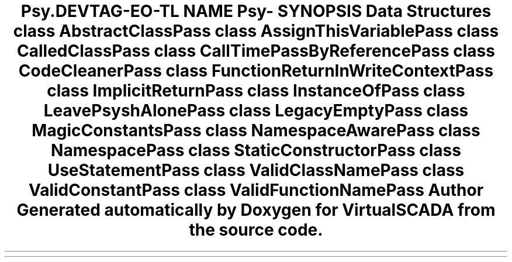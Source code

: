 .TH "Psy\CodeCleaner" 3 "Tue Apr 14 2015" "Version 1.0" "VirtualSCADA" \" -*- nroff -*-
.ad l
.nh
.SH NAME
Psy\CodeCleaner \- 
.SH SYNOPSIS
.br
.PP
.SS "Data Structures"

.in +1c
.ti -1c
.RI "class \fBAbstractClassPass\fP"
.br
.ti -1c
.RI "class \fBAssignThisVariablePass\fP"
.br
.ti -1c
.RI "class \fBCalledClassPass\fP"
.br
.ti -1c
.RI "class \fBCallTimePassByReferencePass\fP"
.br
.ti -1c
.RI "class \fBCodeCleanerPass\fP"
.br
.ti -1c
.RI "class \fBFunctionReturnInWriteContextPass\fP"
.br
.ti -1c
.RI "class \fBImplicitReturnPass\fP"
.br
.ti -1c
.RI "class \fBInstanceOfPass\fP"
.br
.ti -1c
.RI "class \fBLeavePsyshAlonePass\fP"
.br
.ti -1c
.RI "class \fBLegacyEmptyPass\fP"
.br
.ti -1c
.RI "class \fBMagicConstantsPass\fP"
.br
.ti -1c
.RI "class \fBNamespaceAwarePass\fP"
.br
.ti -1c
.RI "class \fBNamespacePass\fP"
.br
.ti -1c
.RI "class \fBStaticConstructorPass\fP"
.br
.ti -1c
.RI "class \fBUseStatementPass\fP"
.br
.ti -1c
.RI "class \fBValidClassNamePass\fP"
.br
.ti -1c
.RI "class \fBValidConstantPass\fP"
.br
.ti -1c
.RI "class \fBValidFunctionNamePass\fP"
.br
.in -1c
.SH "Author"
.PP 
Generated automatically by Doxygen for VirtualSCADA from the source code\&.
